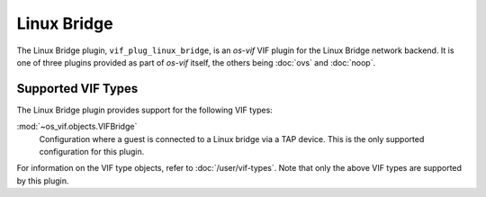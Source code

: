 ============
Linux Bridge
============

The Linux Bridge plugin, ``vif_plug_linux_bridge``, is an *os-vif* VIF plugin
for the Linux Bridge network backend. It is one of three plugins provided as
part of *os-vif* itself, the others being :doc:`ovs` and :doc:`noop`.

Supported VIF Types
-------------------

The Linux Bridge plugin provides support for the following VIF types:

:mod:`~os_vif.objects.VIFBridge`
  Configuration where a guest is connected to a Linux bridge via a TAP device.
  This is the only supported configuration for this plugin.

For information on the VIF type objects, refer to :doc:`/user/vif-types`. Note
that only the above VIF types are supported by this plugin.
